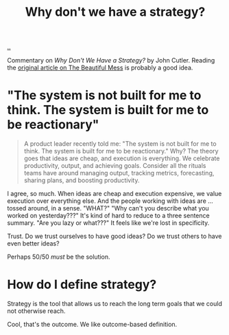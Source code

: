 :PROPERTIES:
:ID: b94ada99-dfc3-4f3e-ba69-a4edf5fc1efd
:END:
#+TITLE: Why don't we have a strategy?

[[./..][..]]

Commentary on /Why Don't We Have a Strategy?/ by John Cutler.
Reading the [[https://cutlefish.substack.com/p/tbm-3052-why-do-we-have-no-strategy][original article on The Beautiful Mess]] is probably a good idea.

* "The system is not built for me to think. The system is built for me to be reactionary"
#+begin_quote
A product leader recently told me: "The system is not built for me to think. The
system is built for me to be reactionary." Why? The theory goes that ideas are
cheap, and execution is everything. We celebrate productivity, output, and
achieving goals. Consider all the rituals teams have around managing output,
tracking metrics, forecasting, sharing plans, and boosting productivity.
#+end_quote

I agree, so much.
When ideas are cheap and execution expensive, we value execution over everything else.
And the people working with ideas are ... tossed around, in a sense.
"WHAT?"
"Why can't you describe what you worked on yesterday???"
It's kind of hard to reduce to a three sentence summary.
"Are you lazy or what???"
It feels like we're lost in specificity.

Trust.
Do we trust ourselves to have good ideas?
Do we trust others to have even better ideas?

Perhaps 50/50 /must/ be the solution.
* How do I define strategy?
Strategy is the tool that allows us to reach the long term goals that we could not otherwise reach.

Cool, that's the outcome.
We like outcome-based definition.
